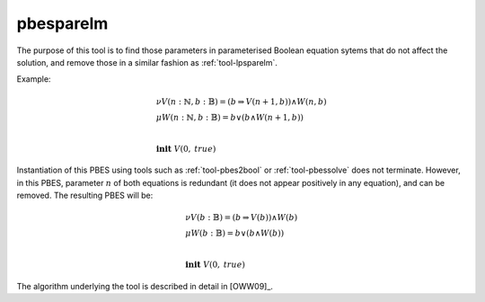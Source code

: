 .. index:: pbesparelm

.. _tool-pbesparelm:

pbesparelm
==========

The purpose of this tool is to find those parameters in parameterised
Boolean equation sytems that do not affect the solution, and remove those in a similar fashion as :ref:`tool-lpsparelm`.

Example:

.. math::

   \begin{array}{l}
   \nu V(n{:}\mathbb{N}, b{:}\mathbb{B}) = (b \Rightarrow V(n + 1, b)) \land W(n, b)\\
   \mu W(n{:}\mathbb{N}, b{:}\mathbb{B}) = b \lor (b \land W(n+1, b))\\
   ~\\
   \mathbf{init}\ V(0,\mathit{true})
   \end{array}

Instantiation of this PBES using tools such as :ref:`tool-pbes2bool` or :ref:`tool-pbessolve` does not terminate. However, in this PBES, parameter :math:`n` of both equations is redundant (it does not appear positively in any equation), and can be removed. The resulting PBES will be:

.. math::

   \begin{array}{l}
   \nu V(b{:}\mathbb{B}) = (b \Rightarrow V(b)) \land W(b)\\
   \mu W(b{:}\mathbb{B}) = b \lor (b \land W(b))\\
   ~\\
   \mathbf{init}\ V(0,\mathit{true})
   \end{array}

The algorithm underlying the tool is described in detail in [OWW09]_.
